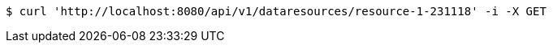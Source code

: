 [source,bash]
----
$ curl 'http://localhost:8080/api/v1/dataresources/resource-1-231118' -i -X GET
----